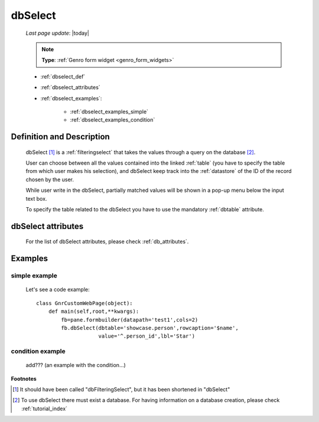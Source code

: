 .. _dbselect:

========
dbSelect
========
    
    *Last page update*: |today|
    
    .. note:: **Type**: :ref:`Genro form widget <genro_form_widgets>`
    
    * :ref:`dbselect_def`
    * :ref:`dbselect_attributes`
    * :ref:`dbselect_examples`:
    
        * :ref:`dbselect_examples_simple`
        * :ref:`dbselect_examples_condition`

.. _dbselect_def:

Definition and Description
==========================

    .. method:: pane.dbSelect([**kwargs])
    
    dbSelect [#]_ is a :ref:`filteringselect` that takes the values through a query on the database [#]_.
    
    User can choose between all the values contained into the linked :ref:`table` (you have to specify
    the table from which user makes his selection), and dbSelect keep track into the :ref:`datastore`
    of the ID of the record chosen by the user.
    
    While user write in the dbSelect, partially matched values will be shown in a pop-up menu below the
    input text box.
    
    To specify the table related to the dbSelect you have to use the mandatory :ref:`dbtable` attribute.
    
.. _dbselect_attributes:

dbSelect attributes
===================

    For the list of dbSelect attributes, please check :ref:`db_attributes`.
    
.. _dbselect_examples:

Examples
========

.. _dbselect_examples_simple:

simple example
--------------

    Let's see a code example::
    
        class GnrCustomWebPage(object):
            def main(self,root,**kwargs):
                fb=pane.formbuilder(datapath='test1',cols=2)
                fb.dbSelect(dbtable='showcase.person',rowcaption='$name',
                            value='^.person_id',lbl='Star')
                            
.. _dbselect_examples_condition:

condition example
-----------------

    add??? (an example with the condition...)
                            
**Footnotes**

.. [#] It should have been called "dbFilteringSelect", but it has been shortened in "dbSelect"
.. [#] To use dbSelect there must exist a database. For having information on a database creation, please check :ref:`tutorial_index`
